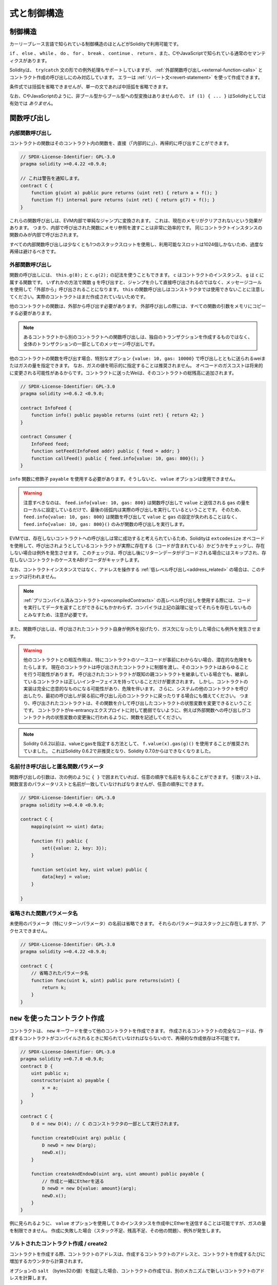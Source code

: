 ##################################
式と制御構造
##################################

.. index:: ! parameter, parameter;input, parameter;output, function parameter, parameter;function, return variable, variable;return, return

.. index:: if, else, while, do/while, for, break, continue, return, switch, goto

制御構造
===================

カーリーブレース言語で知られている制御構造のほとんどがSolidityで利用可能です。

``if`` 、 ``else`` 、 ``while`` 、 ``do`` 、 ``for`` 、 ``break`` 、 ``continue`` 、 ``return`` 、また、CやJavaScriptで知られている通常のセマンティクスがあります。

Solidityは、 ``try``/``catch`` 文の形での例外処理もサポートしていますが、 :ref:`外部関数呼び出し<external-function-calls>` とコントラクト作成の呼び出しにのみ対応しています。
エラーは :ref:`リバート文<revert-statement>` を使って作成できます。

条件式では括弧を省略できませんが、単一の文であれば中括弧を省略できます。

なお、CやJavaScriptのように、非ブール型からブール型への型変換はありませんので、 ``if (1) { ... }`` はSolidityとしては有効では *ありません*。

.. index:: ! function;call, function;internal, function;external

.. _function-calls:

関数呼び出し
==============

.. _internal-function-calls:

内部関数呼び出し
-----------------------

コントラクトの関数はそのコントラクト内の関数を、直接（「内部的に」）、再帰的に呼び出すことができます。

.. code-block:: solidity

    // SPDX-License-Identifier: GPL-3.0
    pragma solidity >=0.4.22 <0.9.0;

    // これは警告を通知します。
    contract C {
        function g(uint a) public pure returns (uint ret) { return a + f(); }
        function f() internal pure returns (uint ret) { return g(7) + f(); }
    }

これらの関数呼び出しは、EVM内部で単純なジャンプに変換されます。
これは、現在のメモリがクリアされないという効果があります。
つまり、内部で呼び出された関数にメモリ参照を渡すことは非常に効率的です。
同じコントラクトインスタンスの関数のみが内部で呼び出されます。

すべての内部関数呼び出しは少なくとも1つのスタックスロットを使用し、利用可能なスロットは1024個しかないため、過度な再帰は避けるべきです。

.. _external-function-calls:

外部関数呼び出し
-----------------------

関数の呼び出しには、 ``this.g(8);`` と ``c.g(2);`` の記法を使うこともできます。
``c`` はコントラクトのインスタンス、 ``g`` は ``c`` に属する関数です。
いずれかの方法で関数 ``g`` を呼び出すと、ジャンプを介して直接呼び出されるのではなく、メッセージコールを使用して「外部から」呼び出されることになります。
``this`` の関数呼び出しはコンストラクタでは使用できないことに注意してください。実際のコントラクトはまだ作成されていないためです。

他のコントラクトの関数は、外部から呼び出す必要があります。
外部呼び出しの際には、すべての関数の引数をメモリにコピーする必要があります。

.. note::

    あるコントラクトから別のコントラクトへの関数呼び出しは、独自のトランザクションを作成するものではなく、全体のトランザクションの一部としてのメッセージ呼び出しです。

他のコントラクトの関数を呼び出す場合、特別なオプション ``{value: 10, gas: 10000}`` で呼び出しとともに送られるweiまたはガスの量を指定できます。
なお、ガスの値を明示的に指定することは推奨されません。
オペコードのガスコストは将来的に変更される可能性があるからです。コントラクトに送ったWeiは、そのコントラクトの総残高に追加されます。

.. code-block:: solidity

    // SPDX-License-Identifier: GPL-3.0
    pragma solidity >=0.6.2 <0.9.0;

    contract InfoFeed {
        function info() public payable returns (uint ret) { return 42; }
    }

    contract Consumer {
        InfoFeed feed;
        function setFeed(InfoFeed addr) public { feed = addr; }
        function callFeed() public { feed.info{value: 10, gas: 800}(); }
    }

``info`` 関数に修飾子 ``payable`` を使用する必要があります。そうしないと、 ``value`` オプションは使用できません。

.. .. warning::

..   Be careful that ``feed.info{value: 10, gas: 800}`` only locally sets the
..   ``value`` and amount of ``gas`` sent with the function call, and the
..   parentheses at the end perform the actual call. So
..   ``feed.info{value: 10, gas: 800}`` does not call the function and
..   the ``value`` and ``gas`` settings are lost, only
..   ``feed.info{value: 10, gas: 800}()`` performs the function call.

.. warning::

  注意すべきなのは、 ``feed.info{value: 10, gas: 800}`` は関数呼び出しで ``value`` と送信される ``gas`` の量をローカルに設定しているだけで、最後の括弧内は実際の呼び出しを実行しているということです。
  そのため、 ``feed.info{value: 10, gas: 800}`` は関数を呼び出して ``value`` と ``gas`` の設定が失われることはなく、 ``feed.info{value: 10, gas: 800}()`` のみが関数の呼び出しを実行します。

.. Due to the fact that the EVM considers a call to a non-existing contract to
.. always succeed, Solidity uses the ``extcodesize`` opcode to check that
.. the contract that is about to be called actually exists (it contains code)
.. and causes an exception if it does not. This check is skipped if the return
.. data will be decoded after the call and thus the ABI decoder will catch the
.. case of a non-existing contract.

EVMでは、存在しないコントラクトへの呼び出しは常に成功すると考えられているため、Solidityは ``extcodesize`` オペコードを使用して、呼び出されようとしているコントラクトが実際に存在する（コードが含まれている）かどうかをチェックし、存在しない場合は例外を発生させます。
このチェックは、呼び出し後にリターンデータがデコードされる場合にはスキップされ、存在しないコントラクトのケースをABIデコーダがキャッチします。

なお、コントラクトインスタンスではなく、アドレスを操作する :ref:`低レベル呼び出し<address_related>` の場合は、このチェックは行われません。

.. .. note::

..     Be careful when using high-level calls to
..     :ref:`precompiled contracts <precompiledContracts>`,
..     since the compiler considers them non-existing according to the
..     above logic even though they execute code and can return data.

.. note::

    :ref:`プリコンパイル済みコントラクト<precompiledContracts>` の高レベル呼び出しを使用する際には、コードを実行してデータを返すことができるにもかかわらず、コンパイラは上記の論理に従ってそれらを存在しないものとみなすため、注意が必要です。

また、関数呼び出しは、呼び出されたコントラクト自身が例外を投げたり、ガス欠になったりした場合にも例外を発生させます。

.. .. warning::

..     Any interaction with another contract imposes a potential danger, especially
..     if the source code of the contract is not known in advance. The
..     current contract hands over control to the called contract and that may potentially
..     do just about anything. Even if the called contract inherits from a known parent contract,
..     the inheriting contract is only required to have a correct interface. The
..     implementation of the contract, however, can be completely arbitrary and thus,
..     pose a danger. In addition, be prepared in case it calls into other contracts of
..     your system or even back into the calling contract before the first
..     call returns. This means
..     that the called contract can change state variables of the calling contract
..     via its functions. Write your functions in a way that, for example, calls to
..     external functions happen after any changes to state variables in your contract
..     so your contract is not vulnerable to a reentrancy exploit.

.. warning::

    他のコントラクトとの相互作用は、特にコントラクトのソースコードが事前にわからない場合、潜在的な危険をもたらします。
    現在のコントラクトは呼び出されたコントラクトに制御を渡し、そのコントラクトはあらゆることを行う可能性があります。
    呼び出されたコントラクトが既知の親コントラクトを継承している場合でも、継承しているコントラクトは正しいインターフェイスを持っていることだけが要求されます。
    しかし、コントラクトの実装は完全に恣意的なものになる可能性があり、危険を伴います。
    さらに、システムの他のコントラクトを呼び出したり、最初の呼び出しが戻る前に呼び出し元のコントラクトに戻ったりする場合にも備えてください。
    つまり、呼び出されたコントラクトは、その関数を介して呼び出したコントラクトの状態変数を変更できるということです。
    コントラクトがre-entrancyエクスプロイトに対して脆弱でないように、例えば外部関数への呼び出しがコントラクト内の状態変数の変更後に行われるように、関数を記述してください。

.. note::

    Solidity 0.6.2以前は、valueとgasを指定する方法として、 ``f.value(x).gas(g)()`` を使用することが推奨されていました。
    これはSolidity 0.6.2で非推奨となり、Solidity 0.7.0からはできなくなりました。

.. Named Calls and Anonymous Function Parameters

名前付き呼び出しと匿名関数パラメータ
---------------------------------------------

関数呼び出しの引数は、次の例のように ``{ }`` で囲まれていれば、任意の順序で名前を与えることができます。
引数リストは、関数宣言のパラメータリストと名前が一致していなければなりませんが、任意の順序にできます。

.. code-block:: solidity

    // SPDX-License-Identifier: GPL-3.0
    pragma solidity >=0.4.0 <0.9.0;

    contract C {
        mapping(uint => uint) data;

        function f() public {
            set({value: 2, key: 3});
        }

        function set(uint key, uint value) public {
            data[key] = value;
        }

    }

省略された関数パラメータ名
--------------------------------

未使用のパラメータ（特にリターンパラメータ）の名前は省略できます。
それらのパラメータはスタック上に存在しますが、アクセスできません。

.. code-block:: solidity

    // SPDX-License-Identifier: GPL-3.0
    pragma solidity >=0.4.22 <0.9.0;

    contract C {
        // 省略されたパラメータ名
        function func(uint k, uint) public pure returns(uint) {
            return k;
        }
    }

.. index:: ! new, contracts;creating

.. _creating-contracts:

``new`` を使ったコントラクト作成
==================================

コントラクトは、 ``new`` キーワードを使って他のコントラクトを作成できます。
作成されるコントラクトの完全なコードは、作成するコントラクトがコンパイルされるときに知られていなければならないので、再帰的な作成依存は不可能です。

.. code-block:: solidity

    // SPDX-License-Identifier: GPL-3.0
    pragma solidity >=0.7.0 <0.9.0;
    contract D {
        uint public x;
        constructor(uint a) payable {
            x = a;
        }
    }

    contract C {
        D d = new D(4); // C のコンストラクタの一部として実行されます。

        function createD(uint arg) public {
            D newD = new D(arg);
            newD.x();
        }

        function createAndEndowD(uint arg, uint amount) public payable {
            // 作成と一緒にEtherを送る
            D newD = new D{value: amount}(arg);
            newD.x();
        }
    }

例に見られるように、 ``value`` オプションを使用して ``D`` のインスタンスを作成中にEtherを送信することは可能ですが、ガスの量を制限できません。
作成に失敗した場合（スタック不足、残高不足、その他の問題）、例外が発生します。

ソルトされたコントラクト作成 / create2
-----------------------------------------

コントラクトを作成する際、コントラクトのアドレスは、作成するコントラクトのアドレスと、コントラクトを作成するたびに増加するカウンタから計算されます。

オプションの ``salt`` （bytes32の値）を指定した場合、コントラクトの作成では、別のメカニズムで新しいコントラクトのアドレスを計算します。

作成したコントラクトのアドレス、与えられたソルト値、作成したコントラクトの（作成）バイトコード、コンストラクタの引数からアドレスを計算します。

特に、カウンター（"nonce"）は使用されません。
これにより、コントラクトをより柔軟に作成できます。
新しいコントラクトが作成される前に、そのアドレスを導き出すことができます。
さらに、コントラクトを作成している間に他のコントラクトを作成した場合にも、このアドレスに依存できます。

.. The main use-case here is contracts that act as judges for off-chain interactions,
.. which only need to be created if there is a dispute.

ここでの主なユースケースは、オフチェーンでのやりとりの判断材料となるコントラクトで、紛争が発生した場合にのみ作成する必要があります。

.. code-block:: solidity

    // SPDX-License-Identifier: GPL-3.0
    pragma solidity >=0.7.0 <0.9.0;
    contract D {
        uint public x;
        constructor(uint a) {
            x = a;
        }
    }

    contract C {
        function createDSalted(bytes32 salt, uint arg) public {
            // この複雑な式は、アドレスがどのように事前計算されるかを示しているに過ぎません。これは説明のために存在するだけです。
            // 実際には ``new D{salt: salt}(arg)`` だけが必要です。
            address predictedAddress = address(uint160(uint(keccak256(abi.encodePacked(
                bytes1(0xff),
                address(this),
                salt,
                keccak256(abi.encodePacked(
                    type(D).creationCode,
                    arg
                ))
            )))));

            D d = new D{salt: salt}(arg);
            require(address(d) == predictedAddress);
        }
    }

.. .. warning::

..     There are some peculiarities in relation to salted creation. A contract can be
..     re-created at the same address after having been destroyed. Yet, it is possible
..     for that newly created contract to have a different deployed bytecode even
..     though the creation bytecode has been the same (which is a requirement because
..     otherwise the address would change). This is due to the fact that the constructor
..     can query external state that might have changed between the two creations
..     and incorporate that into the deployed bytecode before it is stored.

.. warning::

    ソルトされた作成に関しては、いくつかの特殊性があります。
    コントラクトは破壊された後、同じアドレスで再作成できます。
    しかし、新しく作成されたコントラクトは、作成時のバイトコードが同じであっても、デプロイ時のバイトコードが異なる可能性があります（そうしないとアドレスが変わってしまうため、これは必須条件です）。
    これは、コンストラクタが2つの作成の間に変更された可能性のある外部状態を照会し、それを格納する前にデプロイされたバイトコードに組み込むことができるという事実によるものです。

式の評価順序
==================================

.. The evaluation order of expressions is not specified (more formally, the order
.. in which the children of one node in the expression tree are evaluated is not
.. specified, but they are of course evaluated before the node itself). It is only
.. guaranteed that statements are executed in order and short-circuiting for
.. boolean expressions is done.

式の評価順序は指定されていません（より正式には、式ツリーのあるノードの子が評価される順序は指定されていませんが、もちろんそのノード自身よりも先に評価されます）。
文が順番に実行されることが保証されているだけであり、ブーリアン式の短絡は行われます。

.. index:: ! assignment

代入
==========

.. index:: ! assignment;destructuring

.. Destructuring Assignments and Returning Multiple Values

代入のデストラクティングと複数の値の返却
-------------------------------------------------------

Solidityは内部的にタプル型を許可しています。
つまり、潜在的に異なるタイプのオブジェクトのリストで、その数はコンパイル時に一定となります。
これらのタプルは、同時に複数の値を返すために使用できます。
これらの値は、新たに宣言された変数や既存の変数（または一般的なLValue）に代入できます。

タプルはSolidityでは適切な型ではなく、式の構文的なグループ化をするためにのみ使用されます。

.. code-block:: solidity

    // SPDX-License-Identifier: GPL-3.0
    pragma solidity >=0.5.0 <0.9.0;

    contract C {
        uint index;

        function f() public pure returns (uint, bool, uint) {
            return (7, true, 2);
        }

        function g() public {
            // 型付きで宣言され、返されたタプルから代入される変数は、すべての要素を指定する必要はない（ただし、数は一致しなければならない）。
            (uint x, , uint y) = f();
            // 値をスワップする一般的なトリック -- 値を持たないストレージ型では機能しない。
            (x, y) = (y, x);
            // コンポーネントは省略可能です（変数宣言の場合も同様）。
            (index, , ) = f(); // indexを7に設定
        }
    }

変数の宣言と非宣言の代入を混在させることはできません。
つまり、次のようなものは有効ではありません。 ``(x, uint y) = (1, 2);``

.. .. note::

..     Prior to version 0.5.0 it was possible to assign to tuples of smaller size, either
..     filling up on the left or on the right side (which ever was empty). This is
..     now disallowed, so both sides have to have the same number of components.

.. note::

    バージョン0.5.0以前では、より小さなサイズのタプルに、左側または右側（どちらかが空の場合）を埋めるように割り当てることができました。
    これは現在では禁止されており、両側とも同じ数のコンポーネントを持たなければなりません。

.. .. warning::

..     Be careful when assigning to multiple variables at the same time when
..     reference types are involved, because it could lead to unexpected
..     copying behaviour.

.. warning::

    参照型が含まれる場合に複数の変数に同時に代入すると、予期しないコピー動作になることがあるので注意が必要です。

配列と構造体の複雑さ
------------------------------------

代入のセマンティクスは、 ``bytes`` や ``string`` などの配列や構造体などの非値型ではより複雑になりますが。
詳細は :ref:`データロケーションと代入の動作<data-location-assignment>` を参照してください。

以下の例では、 ``g(x)`` の呼び出しは、メモリ内にストレージの値の独立したコピーを作成するため、 ``x`` に影響を与えません。
しかし、 ``h(x)`` はコピーではなく参照のみが渡されるため、 ``x`` の変更に成功しています。

.. code-block:: solidity

    // SPDX-License-Identifier: GPL-3.0
    pragma solidity >=0.4.22 <0.9.0;

    contract C {
        uint[20] x;

        function f() public {
            g(x);
            h(x);
        }

        function g(uint[20] memory y) internal pure {
            y[2] = 3;
        }

        function h(uint[20] storage y) internal {
            y[3] = 4;
        }
    }

.. index:: ! scoping, declarations, default value

.. _default-value:

スコーピングと宣言
========================

宣言された変数は、バイト表現がすべてゼロである初期のデフォルト値を持ちます。
変数の「デフォルト値」は、その型が何であれ、典型的な「ゼロ状態」です。
例えば、 ``bool`` のデフォルト値は ``false`` です。
``uint`` 型や ``int`` 型のデフォルト値は ``0`` です。
静的なサイズの配列や ``bytes1`` から ``bytes32`` では、個々の要素はその型に対応するデフォルト値に初期化されます。
動的なサイズの配列や ``bytes`` と ``string`` では、デフォルト値は空の配列または文字列です。
``enum`` 型では、初期値はその最初のメンバーです。

.. Scoping in Solidity follows the widespread scoping rules of C99
.. (and many other languages): Variables are visible from the point right after their declaration
.. until the end of the smallest ``{ }``-block that contains the declaration.
.. As an exception to this rule, variables declared in the
.. initialization part of a for-loop are only visible until the end of the for-loop.

Solidityのスコーピングは、C99（および他の多くの言語）で広く採用されているスコーピングルールに従っています。
変数は、その宣言の直後から、その宣言を含む最小の ``{ }`` ブロックの終わりまで見ることができます。
この規則の例外として、for-loopの初期化部分で宣言された変数は、for-loopの終わりまでしか見えません。

.. Variables that are parameter-like (function parameters, modifier parameters,
.. catch parameters, ...) are visible inside the code block that follows -
.. the body of the function/modifier for a function and modifier parameter and the catch block
.. for a catch parameter.

パラメータのような変数（関数パラメータ、修飾子パラメータ、キャッチパラメータなど）は、次のコードブロックの中に表示されます。
関数パラメータと修飾子パラメータの場合は関数/修飾子のボディ、キャッチパラメータの場合はキャッチブロックです。

.. Variables and other items declared outside of a code block, for example functions, contracts,
.. user-defined types, etc., are visible even before they were declared. This means you can
.. use state variables before they are declared and call functions recursively.

コードブロックの外で宣言された変数やその他のアイテム（例えば、関数、コントラクト、ユーザー定義型など）は、宣言される前から見ることができます。
つまり、宣言される前の状態の変数を使用したり、関数を再帰的に呼び出したりできます。

その結果、以下の例では、2つの変数は同じ名前ですが、スコープが異なっているため、警告を出さずにコンパイルできます。

.. code-block:: solidity

    // SPDX-License-Identifier: GPL-3.0
    pragma solidity >=0.5.0 <0.9.0;
    contract C {
        function minimalScoping() pure public {
            {
                uint same;
                same = 1;
            }

            {
                uint same;
                same = 3;
            }
        }
    }

.. As a special example of the C99 scoping rules, note that in the following,
.. the first assignment to ``x`` will actually assign the outer and not the inner variable.
.. In any case, you will get a warning about the outer variable being shadowed.

C99のスコープルールの特別な例として、以下では、 ``x`` への最初の代入が実際には内側の変数ではなく外側の変数を代入することに注意してください。
いずれにしても、外側の変数がシャドーイングされているという警告が表示されます。

.. code-block:: solidity

    // SPDX-License-Identifier: GPL-3.0
    pragma solidity >=0.5.0 <0.9.0;
    // これは警告を報告します
    contract C {
        function f() pure public returns (uint) {
            uint x = 1;
            {
                x = 2; // これは外側の変数に代入されます
                uint x;
            }
            return x; // xは2になります
        }
    }

.. warning::

    バージョン0.5.0以前のSolidityは、JavaScriptと同じスコープルールに従っていました。
    つまり、関数内の任意の場所で宣言された変数は、どこで宣言されたかに関わらず、関数全体のスコープになります。
    次の例は、バージョン0.5.0以降、コンパイル時にエラーが発生するコードスニペットです。

.. code-block:: solidity

    // SPDX-License-Identifier: GPL-3.0
    pragma solidity >=0.5.0 <0.9.0;
    // これはコンパイルできません
    contract C {
        function f() pure public returns (uint) {
            x = 2;
            uint x;
            return x;
        }
    }

.. index:: ! safe math, safemath, checked, unchecked
.. _unchecked:

算術演算のチェックをするかしないか
======================================

オーバーフローまたはアンダーフローとは、制限のない整数に対して算術演算を実行したときに、結果の値が結果の型の範囲外になってしまうことです。

.. Prior to Solidity 0.8.0, arithmetic operations would always wrap in case of
.. under- or overflow leading to widespread use of libraries that introduce
.. additional checks.

Solidity 0.8.0以前では、アンダーフローやオーバーフローが発生した場合、算術演算は常にラップするため、追加のチェックを導入するライブラリが広く使用されていました。

.. Since Solidity 0.8.0, all arithmetic operations revert on over- and underflow by default,
.. thus making the use of these libraries unnecessary.

Solidity 0.8.0以降、すべての算術演算はデフォルトでオーバーフローとアンダーフローでリバートするため、これらのライブラリを使用する必要はありません。

以前のような動作を得るためには、 ``unchecked`` ブロックを使用できます。

.. code-block:: solidity

    // SPDX-License-Identifier: GPL-3.0
    pragma solidity ^0.8.0;
    contract C {
        function f(uint a, uint b) pure public returns (uint) {
            // この引き算はアンダーフローでラップされます
            unchecked { return a - b; }
        }
        function g(uint a, uint b) pure public returns (uint) {
            // この引き算はアンダーフローでリバートされます
            return a - b;
        }
    }

``f(2, 3)`` を呼び出すと ``2**256-1`` が返され、 ``g(2, 3)`` を呼び出すとアサーションに失敗することになります。

``unchecked`` ブロックは、ブロックの中であればどこでも使えますが、ブロックの代わりにはなりません。また、入れ子にすることもできません。

.. The setting only affects the statements that are syntactically inside the block.
.. Functions called from within an ``unchecked`` block do not inherit the property.

この設定は、構文的にブロックの内部にあるステートメントにのみ影響します。 ``unchecked`` ブロック内から呼び出された関数は、このプロパティを継承しません。

.. note::

    曖昧さを避けるため、 ``unchecked`` ブロック内で ``_;`` を使用できません。

.. The following operators will cause a failing assertion on overflow or underflow
.. and will wrap without an error if used inside an unchecked block:

以下の演算子は、オーバーフローまたはアンダーフロー時にアサーションの失敗を引き起こし、チェックされていないブロック内で使用された場合はエラーなしでラップされます。

``++``, ``--``, ``+``, 二項 ``-``, 単項 ``-``, ``*``, ``/``, ``%``, ``**``

``+=``, ``-=``, ``*=``, ``/=``, ``%=``

.. warning::

    ``unchecked`` ブロックを使ってもゼロ除算やゼロによる剰余のチェックは無効にできません。

.. .. note::

..    Bitwise operators do not perform overflow or underflow checks.
..    This is particularly visible when using bitwise shifts (``<<``, ``>>``, ``<<=``, ``>>=``) in
..    place of integer division and multiplication by a power of 2.
..    For example ``type(uint256).max << 3`` does not revert even though ``type(uint256).max * 8`` would.

.. note::

    ビット演算子はオーバーフローやアンダーフローのチェックを行いません。
    これは、整数の除算や2の累乗の代わりにビット単位のシフト（ ``<<`` 、 ``>>`` 、 ``<<=`` 、 ``>>=`` ）を使用する場合に特に顕著です。

.. note::

    ``int x = type(int).min; -x;`` の2つ目の文は、負の範囲が正の範囲よりも1つ多くの値を保持できるため、オーバーフローになります。

明示的な型変換は常に切り捨てられ、整数型からenum型への変換を除いて、アサーションの失敗は発生しません。

.. index:: ! exception, ! throw, ! assert, ! require, ! revert, ! errors

.. _assert-and-require:

.. Error handling: Assert, Require, Revert and Exceptions

エラーハンドリング: Assert, Require, Revert, Exception
======================================================

.. Solidity uses state-reverting exceptions to handle errors.
.. Such an exception undoes all changes made to the
.. state in the current call (and all its sub-calls) and
.. flags an error to the caller.

Solidityでは、エラー処理に状態を戻す例外を使用します。
このような例外は、現在の呼び出し（およびそのすべてのサブコール）で行われた状態への変更をすべて元に戻し、呼び出し側にエラーを通知します。

.. When exceptions happen in a sub-call, they "bubble up" (i.e.,
.. exceptions are rethrown) automatically unless they are caught in
.. a ``try/catch`` statement. Exceptions to this rule are ``send``
.. and the low-level functions ``call``, ``delegatecall`` and
.. ``staticcall``: they return ``false`` as their first return value in case
.. of an exception instead of "bubbling up".

サブコールで例外が発生した場合、 ``try/catch`` ステートメントで捕捉されない限り、自動的に「バブルアップ」（例外が再スローされる）します。
このルールの例外は、 ``send`` と低レベル関数の ``call`` 、 ``delegatecall`` 、 ``staticcall`` です。
これらの関数は、例外が発生した場合、「バブルアップ」するのではなく、 ``false`` を最初の戻り値として返します。

.. .. warning::

..     The low-level functions ``call``, ``delegatecall`` and
..     ``staticcall`` return ``true`` as their first return value
..     if the account called is non-existent, as part of the design
..     of the EVM. Account existence must be checked prior to calling if needed.

.. warning::

    低レベル関数の ``call`` 、 ``delegatecall`` 、 ``staticcall`` は、EVMの設計の一環として、呼び出されたアカウントが存在しない場合、最初の戻り値として ``true`` を返します。
    必要に応じて、呼び出す前にアカウントの存在を確認する必要があります。

.. Exceptions can contain error data that is passed back to the caller
.. in the form of :ref:`error instances <errors>`.
.. The built-in errors ``Error(string)`` and ``Panic(uint256)`` are
.. used by special functions, as explained below. ``Error`` is used for "regular" error conditions
.. while ``Panic`` is used for errors that should not be present in bug-free code.

例外にはエラーデータを含めることができ、 :ref:`error instances <errors>` の形で呼び出し側に戻されます。
組み込みエラーの ``Error(string)`` と ``Panic(uint256)`` は、以下に説明するように特別な関数で使用されます。
``Error`` は「通常の」エラー状態に使用され、 ``Panic`` はバグのないコードでは存在してはならないエラーに使用されます。

``assert`` を介したパニックと ``require`` を介したエラー
-----------------------------------------------------------

コンビニエンス関数である ``assert`` と ``require`` は、条件をチェックし、条件を満たさない場合は例外を投げることができます。

``assert`` 関数では、 ``Panic(uint256)`` 型のエラーが発生します。
以下のような特定の状況では、コンパイラによって同じエラーが発生します。

.. Assert should only be used to test for internal
.. errors, and to check invariants. Properly functioning code should
.. never create a Panic, not even on invalid external input.
.. If this happens, then there
.. is a bug in your contract which you should fix. Language analysis
.. tools can evaluate your contract to identify the conditions and
.. function calls which will cause a Panic.

Assertは、内部エラーのテストや不変性のチェックにのみ使用します。
適切に機能しているコードは、外部からの不正な入力に対してもパニックを起こさないはずです。
もしそうなってしまったら、コントラクトにバグがあるので修正する必要があります。
言語解析ツールは コントラクトを評価し、パニックを引き起こす条件や関数の呼び出しを特定します。

.. A Panic exception is generated in the following situations.
.. The error code supplied with the error data indicates the kind of panic.

パニック例外は次のような場合に発生します。
エラーデータとともに提供されるエラーコードは、パニックの種類を示します。

.. #. 0x00: Used for generic compiler inserted panics.
.. #. 0x01: If you call ``assert`` with an argument that evaluates to false.
.. #. 0x11: If an arithmetic operation results in underflow or overflow outside of an ``unchecked { ... }`` block.
.. #. 0x12; If you divide or modulo by zero (e.g. ``5 / 0`` or ``23 % 0``).
.. #. 0x21: If you convert a value that is too big or negative into an enum type.
.. #. 0x22: If you access a storage byte array that is incorrectly encoded.
.. #. 0x31: If you call ``.pop()`` on an empty array.
.. #. 0x32: If you access an array, ``bytesN`` or an array slice at an out-of-bounds or negative index (i.e. ``x[i]`` where ``i >= x.length`` or ``i < 0``).
.. #. 0x41: If you allocate too much memory or create an array that is too large.
.. #. 0x51: If you call a zero-initialized variable of internal function type.

#. 0x00: 一般的なコンパイラの挿入されたパニックに使用されます。

#. 0x01: falseと評価される引数で ``assert`` を呼び出した場合。

#. 0x11:  ``unchecked { ... }`` ブロックの外で、演算結果がアンダーフローまたはオーバーフローになった場合。

#. 0x12; 0で割り算や剰余をした場合（例:  ``5 / 0`` や ``23 % 0`` ）。

#. 0x21: 大きすぎる値や負の値を列挙型に変換した場合。

#. 0x22: 正しくエンコードされていないストレージのバイト配列にアクセスした場合。

#. 0x31: 空の配列で ``.pop()`` を呼び出した場合。

#. 0x32: 境界外または負のインデックス（ ``x[i]`` 、 ``i >= x.length`` 、 ``i < 0`` など）で配列、 ``bytesN`` 、または配列スライスにアクセスした場合。

#. 0x41: メモリの割り当てが多すぎたり、大きすぎる配列を作成した場合。

#. 0x51: 内部関数型のゼロ初期化変数を呼び出した場合。

.. The ``require`` function either creates an error without any data or
.. an error of type ``Error(string)``. It
.. should be used to ensure valid conditions
.. that cannot be detected until execution time.
.. This includes conditions on inputs
.. or return values from calls to external contracts.

``require`` 関数は、データのないエラーを作成するか、 ``Error(string)`` 型のエラーを作成します。
``require`` 関数は、実行時まで検出できない有効な条件を保証するために使用する必要があります。
これには、入力に対する条件や、外部コントラクトへの呼び出しからの戻り値が含まれます。

.. note::

    現在、 ``require`` との組み合わせでカスタムエラーを使用できません。
    代わりに ``if (!condition) revert CustomError();`` を仕様してください。

``Error(string)`` 例外（またはデータのない例外）は、以下のような場合にコンパイラによって生成されます。

.. #. Calling ``require(x)`` where ``x`` evaluates to ``false``.
.. #. If you use ``revert()`` or ``revert("description")``.
.. #. If you perform an external function call targeting a contract that contains no code.
.. #. If your contract receives Ether via a public function without
..    ``payable`` modifier (including the constructor and the fallback function).
.. #. If your contract receives Ether via a public getter function.

#. ``x`` が ``false`` に評価されるとき ``require(x)`` を呼び出す。

#. ``revert()`` や ``revert("description")`` を使う場合。

#. コードを含まないコントラクトを対象とした外部関数呼び出しを行った場合。

#. ``payable`` 修飾子のないパブリック関数（コンストラクタ、フォールバック関数を含む）を介してコントラクトがEtherを受け取る場合。

#. コントラクトがパブリックゲッター関数でEtherを受け取る場合。

.. For the following cases, the error data from the external call
.. (if provided) is forwarded. This mean that it can either cause
.. an `Error` or a `Panic` (or whatever else was given):

以下のケースでは、外部の呼び出しからのエラーデータ（提供されている場合）が送金されます。
これは、 `Error` または `Panic` （またはその他の何かが与えられた場合）を引き起こす可能性があることを意味します。

.. #. If a ``.transfer()`` fails.
.. #. If you call a function via a message call but it does not finish
..    properly (i.e., it runs out of gas, has no matching function, or
..    throws an exception itself), except when a low level operation
..    ``call``, ``send``, ``delegatecall``, ``callcode`` or ``staticcall``
..    is used. The low level operations never throw exceptions but
..    indicate failures by returning ``false``.
.. #. If you create a contract using the ``new`` keyword but the contract
..    creation :ref:`does not finish properly<creating-contracts>`.

#. ``.transfer()`` が失敗した場合。

#. メッセージコールで関数を呼び出したが、正しく終了しなかった場合（ガス欠、一致する関数がない、自分自身で例外をスローするなど）。低レベルの操作 ``call`` 、 ``send`` 、 ``delegatecall`` 、 ``callcode`` 、 ``staticcall`` を使用した場合を除きます。低レベルの操作は、例外を投げることはありませんが、 ``false`` を返すことで失敗を示します。

#. ``new`` キーワードを使ってコントラクトを作成しても、コントラクトの作成が :ref:`正しく終了しない場合<creating-contracts>` 。

``require`` にはオプションでメッセージ文字列を指定できますが、 ``assert`` には指定できません。

.. note::

    ``require`` に文字列の引数を与えない場合、エラーセレクタを含めずに空のエラーデータでリバートします。

次の例では、 ``require`` で入力の状態を確認し、 ``assert`` で内部のエラーチェックを行うことができます。

.. code-block:: solidity
    :force:

    // SPDX-License-Identifier: GPL-3.0
    pragma solidity >=0.5.0 <0.9.0;

    contract Sharer {
        function sendHalf(address payable addr) public payable returns (uint balance) {
            require(msg.value % 2 == 0, "Even value required.");
            uint balanceBeforeTransfer = address(this).balance;
            addr.transfer(msg.value / 2);
            // transferに失敗すると例外がスローされ、ここにコールバックすることはできないので、半分のお金を送金せず保持する方法はないはずです。
            assert(address(this).balance == balanceBeforeTransfer - msg.value / 2);
            return address(this).balance;
        }
    }

.. Internally, Solidity performs a revert operation (instruction
.. ``0xfd``). This causes
.. the EVM to revert all changes made to the state. The reason for reverting
.. is that there is no safe way to continue execution, because an expected effect
.. did not occur. Because we want to keep the atomicity of transactions, the
.. safest action is to revert all changes and make the whole transaction
.. (or at least call) without effect.

内部的には、Solidityは元に戻す操作（命令 ``0xfd`` ）を行います。
これにより、EVMは状態に加えられたすべての変更を元に戻します。
元に戻す理由は、期待した効果が発生しなかったために、実行を継続する安全な方法がない場合です。
トランザクションのアトミック性を維持したいので、最も安全なアクションはすべての変更を元に戻し、トランザクション全体（または少なくともコール）を効果なしにすることです。

.. In both cases, the caller can react on such failures using ``try``/``catch``, but
.. the changes in the caller will always be reverted.

どちらの場合も、呼び出し側はそのような失敗に対して ``try`` / ``catch`` を使って反応できますが、呼び出し側の変更は必ず元に戻されます。

.. note::

    パニック例外は、Solidity 0.8.0以前は ``invalid``  オペコードを使用していましたが、これは呼び出しに使用可能なすべてのガスを消費していました。
    ``require`` を使用する例外は、Metropolisリリースの前まではすべてのガスを消費していました。

.. _revert-statement:

``revert``
----------

リバートは、 ``revert`` 文と ``revert`` 関数を使って直接トリガーできます。

.. The ``revert`` statement takes a custom error as direct argument without parentheses:

..     revert CustomError(arg1, arg2);

``revert`` 文では、カスタムエラーを括弧なしの直接引数として受け取ります。

    revert CustomError(arg1, arg2);

.. For backards-compatibility reasons, there is also the ``revert()`` function, which uses parentheses
.. and accepts a string:

..     revert();
..     revert("description");

後方互換性を考慮して、括弧を使用して文字列を受け取る ``revert()`` 関数もあります。

    revert(); revert("description")。

.. The error data will be passed back to the caller and can be caught there.
.. Using ``revert()`` causes a revert without any error data while ``revert("description")``
.. will create an ``Error(string)`` error.

エラーデータは呼び出し側に戻されるので、そこでキャッチできます。
``revert()`` を使うとエラーデータなしで復帰しますが、 ``revert("description")`` を使うと ``Error(string)`` エラーが発生します。

.. Using a custom error instance will usually be much cheaper than a string description,
.. because you can use the name of the error to describe it, which is encoded in only
.. four bytes. A longer description can be supplied via NatSpec which does not incur
.. any costs.

カスタムエラーのインスタンスを使用すると、通常、文字列による説明よりもはるかに安価になります。
これは、わずか4バイトでエンコードされるエラーの名前を使用して説明できるからです。
より長い記述はNatSpecを介して提供できますが、これには一切のコストがかかりません。

.. The following example shows how to use an error string and a custom error instance
.. together with ``revert`` and the equivalent ``require``:

次の例では、エラー文字列とカスタムエラーインスタンスを、 ``revert`` と同等の ``require`` と一緒に使用しています。

.. code-block:: solidity

    // SPDX-License-Identifier: GPL-3.0
    pragma solidity ^0.8.4;

    contract VendingMachine {
        address owner;
        error Unauthorized();
        function buy(uint amount) public payable {
            if (amount > msg.value / 2 ether)
                revert("Not enough Ether provided.");
            // 別の方法:
            require(
                amount <= msg.value / 2 ether,
                "Not enough Ether provided."
            );
            // 購入を実行する
        }
        function withdraw() public {
            if (msg.sender != owner)
                revert Unauthorized();

            payable(msg.sender).transfer(address(this).balance);
        }
    }

``if (!condition) revert(...);`` と ``require(condition, ...);`` の2つの方法は、 ``revert`` と ``require`` への引数が副作用を持たない限り、例えば単なる文字列であれば、等価です。

.. note::

    ``require`` 関数は、他の関数と同様に評価されます。
    これは、関数自体が実行される前に、すべての引数が評価されることを意味します。
    特に ``require(condition, f())`` では、 ``condition`` が真であっても関数 ``f`` が実行されます。

.. The provided string is :ref:`abi-encoded <ABI>` as if it were a call to a function ``Error(string)``.
.. In the above example, ``revert("Not enough Ether provided.");`` returns the following hexadecimal as error return data:

提供された文字列は、あたかも関数 ``Error(string)`` の呼び出しであるかのように :ref:`ABIエンコード<ABI>` されます。
上記の例では、 ``revert("Not enough Ether provided.");`` はエラーの返り値として次の16進数を返します。

.. code::

    0x08c379a0                                                         // Error(string)の関数セレクタ
    0x0000000000000000000000000000000000000000000000000000000000000020 // データオフセット
    0x000000000000000000000000000000000000000000000000000000000000001a // 文字列の長さ
    0x4e6f7420656e6f7567682045746865722070726f76696465642e000000000000 // 文字列データ

与えたメッセージは、以下のように ``try`` / ``catch`` を使って呼び出し側が取り出すことができます。

.. note::

    かつて、 ``revert()`` と同じ意味を持つ ``throw`` というキーワードがありましたが、バージョン0.4.13で非推奨となり、バージョン0.5.0で削除されました。

.. _try-catch:

``try``/``catch``
-----------------

外部呼び出しの失敗は、以下のようにtry/catch文を使ってキャッチできます。

.. code-block:: solidity

    // SPDX-License-Identifier: GPL-3.0
    pragma solidity >=0.8.1;

    interface DataFeed { function getData(address token) external returns (uint value); }

    contract FeedConsumer {
        DataFeed feed;
        uint errorCount;
        function rate(address token) public returns (uint value, bool success) {
            // 10個以上のエラーが発生した場合、この機構を永久に無効にします。
            require(errorCount < 10);
            try feed.getData(token) returns (uint v) {
                return (v, true);
            } catch Error(string memory /*reason*/) {
                // これは、getDataの内部でrevertが呼び出され、文字列reasonが提供された場合に実行されます。
                errorCount++;
                return (0, false);
            } catch Panic(uint /*errorCode*/) {
                // これはパニック、すなわちゼロによる除算やオーバーフローのような重大なエラーが発生した場合に実行されます。
                // エラーコードからエラーの種類を判断することができます。
                errorCount++;
                return (0, false);
            } catch (bytes memory /*lowLevelData*/) {
                // revert()が使用された場合に実行されます。
                errorCount++;
                return (0, false);
            }
        }
    }

.. The ``try`` keyword has to be followed by an expression representing an external function call
.. or a contract creation (``new ContractName()``).
.. Errors inside the expression are not caught (for example if it is a complex expression
.. that also involves internal function calls), only a revert happening inside the external
.. call itself. The ``returns`` part (which is optional) that follows declares return variables
.. matching the types returned by the external call. In case there was no error,
.. these variables are assigned and the contract's execution continues inside the
.. first success block. If the end of the success block is reached, execution continues after the ``catch`` blocks.

``try`` キーワードの後には、外部関数の呼び出しやコントラクトの作成（ ``new ContractName()`` ）を表す式が続く必要があります。
式の内部のエラーは捕捉されず（例えば、内部の関数呼び出しを含む複雑な式の場合）、外部呼び出し自体の内部で起こるリバートのみが捕捉されます。
続く ``returns`` 部（オプション）では、外部呼び出しが返す型に一致する戻り変数を宣言します。
エラーがなかった場合、これらの変数が代入され、コントラクトの実行は最初の成功ブロック内で継続されます。
成功ブロックの終わりに達した場合は、 ``catch`` ブロックの後に実行が続きます。

.. Solidity supports different kinds of catch blocks depending on the
.. type of error:
.. - ``catch Error(string memory reason) { ... }``: This catch clause is executed if the error was caused by ``revert("reasonString")`` or
..   ``require(false, "reasonString")`` (or an internal error that causes such an
..   exception).
.. - ``catch Panic(uint errorCode) { ... }``: If the error was caused by a panic, i.e. by a failing ``assert``, division by zero,
..   invalid array access, arithmetic overflow and others, this catch clause will be run.
.. - ``catch (bytes memory lowLevelData) { ... }``: This clause is executed if the error signature
..   does not match any other clause, if there was an error while decoding the error
..   message, or
..   if no error data was provided with the exception.
..   The declared variable provides access to the low-level error data in that case.
.. - ``catch { ... }``: If you are not interested in the error data, you can just use
..   ``catch { ... }`` (even as the only catch clause) instead of the previous clause.

Solidityでは、エラーの種類に応じて様々な種類のキャッチブロックをサポートしています。

- ``catch Error(string memory reason) { ... }``: このキャッチ句は、エラーの原因が ``revert("reasonString")`` または ``require(false, "reasonString")`` （またはこのような例外を引き起こす内部エラー）であった場合に実行されます。

- ``catch Panic(uint errorCode) { ... }``: エラーがパニックによって引き起こされた場合、つまり、 ``assert`` の失敗、ゼロによる除算、無効な配列アクセス、算術オーバーフローなどによって引き起こされた場合、このキャッチ句が実行されます。

- ``catch (bytes memory lowLevelData) { ... }``: この句は、エラーのシグネチャが他の句と一致しない場合、エラーメッセージのデコード中にエラーが発生した場合、または例外でエラーデータが提供されなかった場合に実行されます。宣言された変数は、その場合の低レベルのエラーデータへのアクセスを提供します。

- ``catch { ... }``: エラーデータに興味がないのであれば、前の句の代わりに ``catch { ... }`` を（唯一のcatch句としても）使用すればよいでしょう。

.. It is planned to support other types of error data in the future.
.. The strings ``Error`` and ``Panic`` are currently parsed as is and are not treated as an identifiers.

将来的には、他のタイプのエラーデータにも対応する予定です。
文字列 ``Error`` と ``Panic`` は、現在、そのまま解析され、識別子としては扱われません。

.. In order to catch all error cases, you have to have at least the clause
.. ``catch { ...}`` or the clause ``catch (bytes memory lowLevelData) { ... }``.

すべてのエラーケースをキャッチするためには、少なくとも ``catch { ...}`` 句または ``catch (bytes memory lowLevelData) { ... }`` 句が必要です。

.. The variables declared in the ``returns`` and the ``catch`` clause are only
.. in scope in the block that follows.

``returns`` 句と ``catch`` 句で宣言された変数は、それに続くブロックでのみスコープに入ります。

.. .. note::

..     If an error happens during the decoding of the return data
..     inside a try/catch-statement, this causes an exception in the currently
..     executing contract and because of that, it is not caught in the catch clause.
..     If there is an error during decoding of ``catch Error(string memory reason)``
..     and there is a low-level catch clause, this error is caught there.

.. note::

    try/catch文の中でリターンデータのデコード中にエラーが発生した場合、現在実行中のコントラクトで例外が発生し、そのためcatch句ではキャッチされません。
    ``catch Error(string memory reason)`` のデコード中にエラーが発生し、低レベルのcatch句がある場合は、このエラーはそこでキャッチされます。

.. .. note::

..     If execution reaches a catch-block, then the state-changing effects of
..     the external call have been reverted. If execution reaches
..     the success block, the effects were not reverted.
..     If the effects have been reverted, then execution either continues
..     in a catch block or the execution of the try/catch statement itself
..     reverts (for example due to decoding failures as noted above or
..     due to not providing a low-level catch clause).

.. note::

    実行がキャッチブロックに到達した場合、外部呼び出しの状態変化の影響は元に戻されています。
    実行が成功ブロックに到達した場合、その効果は元に戻されていません。
    効果が元に戻った場合、実行はcatchブロック内で継続されるか、try/catch文の実行自体が元に戻ります（例えば、上述のようなデコードの失敗や、低レベルのcatch句を提供していないことが原因です）。

.. .. note::

..     The reason behind a failed call can be manifold. Do not assume that
..     the error message is coming directly from the called contract:
..     The error might have happened deeper down in the call chain and the
..     called contract just forwarded it. Also, it could be due to an
..     out-of-gas situation and not a deliberate error condition:
..     The caller always retains 63/64th of the gas in a call and thus
..     even if the called contract goes out of gas, the caller still
..     has some gas left.
.. 

.. note::

    失敗したコールの原因はさまざまです。
    エラーメッセージが呼び出されたコントラクトから直接来ていると思わないでください。
    エラーはコールチェーンのより深いところで発生し、呼び出されたコントラクトがそれをフォワードしただけかもしれません。
    また、意図的なエラー状態ではなく、ガス欠状態が原因である可能性もあります。
    呼び出し側は常に呼び出し中のガスの63/64を保持しているため、呼び出されたコントラクトがガス切れになっても、呼び出し側にはガスが残っています。
